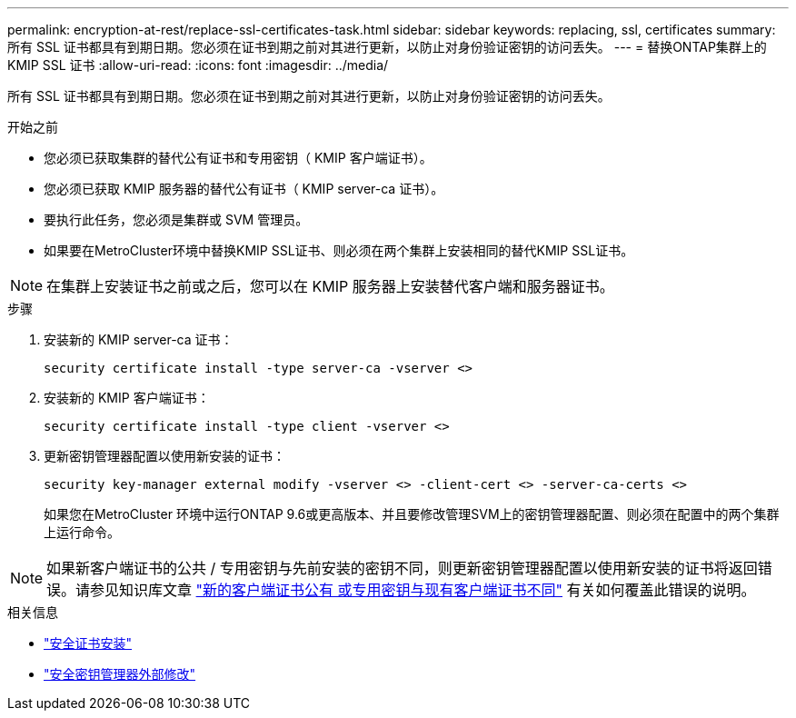 ---
permalink: encryption-at-rest/replace-ssl-certificates-task.html 
sidebar: sidebar 
keywords: replacing, ssl, certificates 
summary: 所有 SSL 证书都具有到期日期。您必须在证书到期之前对其进行更新，以防止对身份验证密钥的访问丢失。 
---
= 替换ONTAP集群上的 KMIP SSL 证书
:allow-uri-read: 
:icons: font
:imagesdir: ../media/


[role="lead"]
所有 SSL 证书都具有到期日期。您必须在证书到期之前对其进行更新，以防止对身份验证密钥的访问丢失。

.开始之前
* 您必须已获取集群的替代公有证书和专用密钥（ KMIP 客户端证书）。
* 您必须已获取 KMIP 服务器的替代公有证书（ KMIP server-ca 证书）。
* 要执行此任务，您必须是集群或 SVM 管理员。
* 如果要在MetroCluster环境中替换KMIP SSL证书、则必须在两个集群上安装相同的替代KMIP SSL证书。



NOTE: 在集群上安装证书之前或之后，您可以在 KMIP 服务器上安装替代客户端和服务器证书。

.步骤
. 安装新的 KMIP server-ca 证书：
+
`security certificate install -type server-ca -vserver <>`

. 安装新的 KMIP 客户端证书：
+
`security certificate install -type client -vserver <>`

. 更新密钥管理器配置以使用新安装的证书：
+
`security key-manager external modify -vserver <> -client-cert <> -server-ca-certs <>`

+
如果您在MetroCluster 环境中运行ONTAP 9.6或更高版本、并且要修改管理SVM上的密钥管理器配置、则必须在配置中的两个集群上运行命令。




NOTE: 如果新客户端证书的公共 / 专用密钥与先前安装的密钥不同，则更新密钥管理器配置以使用新安装的证书将返回错误。请参见知识库文章 link:https://kb.netapp.com/Advice_and_Troubleshooting/Data_Storage_Software/ONTAP_OS/The_new_client_certificate_public_or_private_keys_are_different_from_the_existing_client_certificate["新的客户端证书公有 或专用密钥与现有客户端证书不同"^] 有关如何覆盖此错误的说明。

.相关信息
* link:https://docs.netapp.com/us-en/ontap-cli/security-certificate-install.html["安全证书安装"^]
* link:https://docs.netapp.com/us-en/ontap-cli/security-key-manager-external-modify.html["安全密钥管理器外部修改"^]

